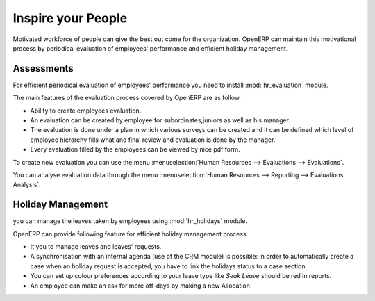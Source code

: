
.. index::
   single: motivation
..

Inspire your People
====================

Motivated workforce of people can give the best out come for the organization. OpenERP
can maintain this motivational process by periodical evaluation of employees' performance and
efficient holiday management.

Assessments
-----------

For efficient periodical evaluation of employees' performance you need to install :mod:`hr_evaluation`
module.

The main features of the evaluation process covered by OpenERP are as follow.

* Ability to create employees evaluation.
* An evaluation can be created by employee for subordinates,juniors as well
  as his manager.
* The evaluation is done under a plan in which various surveys can be created
  and it can be defined which level of employee hierarchy fills what and
  final review and evaluation is done by the manager.
* Every evaluation filled by the employees can be viewed by nice pdf form.

To create new evaluation you can use the menu :menuselection:`Human Resources --> Evaluations --> Evaluations`.

You can analyse evaluation data through the menu :menuselection:`Human Resources --> Reporting --> Evaluations Analysis`.

Holiday Management
------------------

you can manage the leaves taken by employees using :mod:`hr_holidays`
module.

OpenERP can provide following feature for efficient holiday management process.

* It you to manage leaves and leaves' requests.
* A synchronisation with an internal agenda (use of the CRM module) is possible:
  in order to automatically create a case when an holiday request is accepted,
  you have to link the holidays status to a case section.
* You can set up  colour preferences according to your leave type like `Seak Leave` should be red in reports.
* An employee can make an ask for more off-days by making a new Allocation


.. Copyright © Open Object Press. All rights reserved.

.. You may take electronic copy of this publication and distribute it if you don't
.. change the content. You can also print a copy to be read by yourself only.

.. We have contracts with different publishers in different countries to sell and
.. distribute paper or electronic based versions of this book (translated or not)
.. in bookstores. This helps to distribute and promote the Open ERP product. It
.. also helps us to create incentives to pay contributors and authors using author
.. rights of these sales.

.. Due to this, grants to translate, modify or sell this book are strictly
.. forbidden, unless Tiny SPRL (representing Open Object Press) gives you a
.. written authorisation for this.

.. Many of the designations used by manufacturers and suppliers to distinguish their
.. products are claimed as trademarks. Where those designations appear in this book,
.. and Open Object Press was aware of a trademark claim, the designations have been
.. printed in initial capitals.

.. While every precaution has been taken in the preparation of this book, the publisher
.. and the authors assume no responsibility for errors or omissions, or for damages
.. resulting from the use of the information contained herein.

.. Published by Open Object Press, Grand Rosière, Belgium